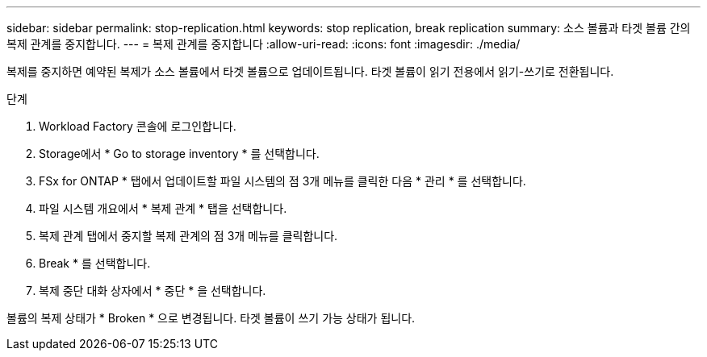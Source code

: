 ---
sidebar: sidebar 
permalink: stop-replication.html 
keywords: stop replication, break replication 
summary: 소스 볼륨과 타겟 볼륨 간의 복제 관계를 중지합니다. 
---
= 복제 관계를 중지합니다
:allow-uri-read: 
:icons: font
:imagesdir: ./media/


[role="lead"]
복제를 중지하면 예약된 복제가 소스 볼륨에서 타겟 볼륨으로 업데이트됩니다. 타겟 볼륨이 읽기 전용에서 읽기-쓰기로 전환됩니다.

.단계
. Workload Factory 콘솔에 로그인합니다.
. Storage에서 * Go to storage inventory * 를 선택합니다.
. FSx for ONTAP * 탭에서 업데이트할 파일 시스템의 점 3개 메뉴를 클릭한 다음 * 관리 * 를 선택합니다.
. 파일 시스템 개요에서 * 복제 관계 * 탭을 선택합니다.
. 복제 관계 탭에서 중지할 복제 관계의 점 3개 메뉴를 클릭합니다.
. Break * 를 선택합니다.
. 복제 중단 대화 상자에서 * 중단 * 을 선택합니다.


볼륨의 복제 상태가 * Broken * 으로 변경됩니다. 타겟 볼륨이 쓰기 가능 상태가 됩니다.
